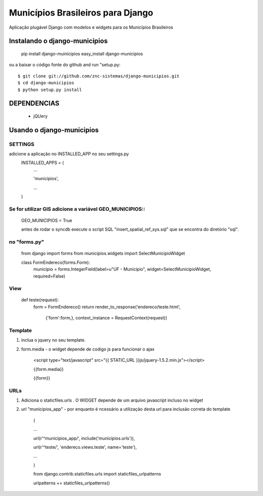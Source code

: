 ==================================
Municípios Brasileiros para Django
==================================

Aplicação plugável Django com modelos e widgets para os Municípios Brasileiros


Instalando o django-municipios
==============================

    pip install django-muinicipios
    easy_install django-municipios

ou a baixar o código fonte do  github and run "setup.py::

     $ git clone git://github.com/znc-sistemas/django-municipios.git
     $ cd django-municipios
     $ python setup.py install

DEPENDENCIAS
=============

 * jQUery  

Usando o django-municipios
==========================

SETTINGS
~~~~~~~~
adicione a aplicação no INSTALLED_APP no seu settings.py
    INSTALLED_APPS = (
        ...

        'municipios',

        ...

    )  
    
Se for utilizar GIS adicione a variável GEO_MUNICIPIOS::
~~~~~~~~~~~~~~~~~~~~~~~~~~~~~~~~~~~~~~~~~~~~~~~~~~~~~~~~
    
    GEO_MUNICIPIOS = True 
    
    antes de rodar o syncdb execute o script SQL "insert_spatial_ref_sys.sql" que se encontra do diretório "sql".
    
    
no "forms.py"
~~~~~~~~~~~~~ 
    from django import forms
    from municipios.widgets import SelectMunicipioWidget

    class FormEndereco(forms.Form):
        municipio = forms.IntegerField(label=u"UF - Municipio", widget=SelectMunicipioWidget, required=False)


View
~~~~

     def teste(request):
         form = FormEndereco()
         return render_to_response('endereco/teste.html', 
                {'form':form,}, context_instance = RequestContext(request))


Template
~~~~~~~~  
1. inclua o jquery no seu template.
2. form.media - o widget depende de codigo js para funcionar o ajax

    <script type="text/javascript" src="{{ STATIC_URL }}js/jquery-1.5.2.min.js"></script>

    {{form.media}}

    {{form}}

URLs
~~~~
1. Adiciona o staticfiles.urls . O WIDGET depende de um arquivo javascript incluso no widget
2. url "municipios_app" - por enquanto é ncessário a utilização desta url para inclusão correta do template 

    (

    ...

    url(r'^municipios_app/', include('municipios.urls')),

    url(r'^teste/', 'endereco.views.teste', name='teste'),

    ...

    )

    from django.contrib.staticfiles.urls import staticfiles_urlpatterns

    urlpatterns += staticfiles_urlpatterns()